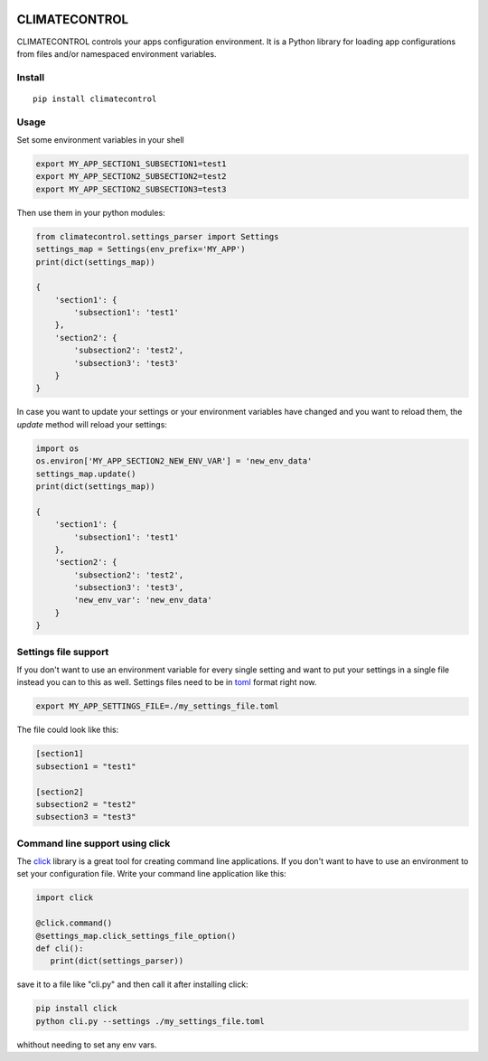 |Build Status| |Coverage Status|


CLIMATECONTROL
==============

CLIMATECONTROL controls your apps configuration environment. It is a Python
library for loading app configurations from files and/or namespaced environment
variables.


Install
-------

::

    pip install climatecontrol


Usage
-----

Set some environment variables in your shell

.. code:: sh

   export MY_APP_SECTION1_SUBSECTION1=test1
   export MY_APP_SECTION2_SUBSECTION2=test2
   export MY_APP_SECTION2_SUBSECTION3=test3

Then use them in your python modules:

.. code:: python

   from climatecontrol.settings_parser import Settings
   settings_map = Settings(env_prefix='MY_APP')
   print(dict(settings_map))

   {
       'section1': {
           'subsection1': 'test1'
       },
       'section2': {
           'subsection2': 'test2',
           'subsection3': 'test3'
       }
   }

In case you want to update your settings or your environment variables have
changed and you want to reload them, the `update` method will reload your
settings:

.. code:: python

   import os
   os.environ['MY_APP_SECTION2_NEW_ENV_VAR'] = 'new_env_data'
   settings_map.update()
   print(dict(settings_map))

   {
       'section1': {
           'subsection1': 'test1'
       },
       'section2': {
           'subsection2': 'test2',
           'subsection3': 'test3',
           'new_env_var': 'new_env_data'
       }
   }


Settings file support
---------------------

If you don't want to use an environment variable for every single setting and
want to put your settings in a single file instead you can to this as well.
Settings files need to be in toml_ format right now.

.. code:: sh

   export MY_APP_SETTINGS_FILE=./my_settings_file.toml


The file could look like this:

.. code::

   [section1]
   subsection1 = "test1"

   [section2]
   subsection2 = "test2"
   subsection3 = "test3"


Command line support using click
--------------------------------

The click_ library is a great tool for creating command line applications. If
you don't want to have to use an environment to set your configuration file.
Write your command line application like this:

.. code:: python

   import click

   @click.command()
   @settings_map.click_settings_file_option()
   def cli():
      print(dict(settings_parser))

save it to a file like "cli.py" and then call it after installing click:

.. code:: sh

   pip install click
   python cli.py --settings ./my_settings_file.toml

whithout needing to set any env vars.


.. |Build Status| image:: https://travis-ci.org/daviskirk/climatecontrol.svg?branch=master
   :target: https://travis-ci.org/daviskirk/climatecontrol
.. |Coverage Status| image:: https://coveralls.io/repos/github/daviskirk/climatecontrol/badge.svg?branch=master
   :target: https://coveralls.io/github/daviskirk/climatecontrol?branch=master
.. _click: http://click.pocoo.org/
.. _toml: https://github.com/toml-lang/toml
